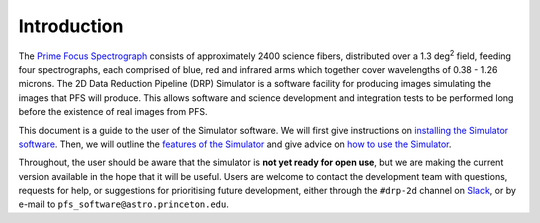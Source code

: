 .. _introduction:

Introduction
============

The `Prime Focus Spectrograph`_ consists of approximately 2400 science fibers,
distributed over a 1.3 deg\ :sup:`2` field,
feeding four spectrographs, each comprised of blue, red and infrared arms
which together cover wavelengths of 0.38 - 1.26 microns.
The 2D Data Reduction Pipeline (DRP) Simulator is a software facility
for producing images simulating the images that PFS will produce.
This allows software and science development and integration tests to be performed
long before the existence of real images from PFS.

.. _Prime Focus Spectrograph: https://pfs.ipmu.jp

This document is a guide to the user of the Simulator software.
We will first give instructions on `installing the Simulator software`_.
Then, we will outline the `features of the Simulator`_
and give advice on `how to use the Simulator`_.

.. _installing the Simulator software: :ref:`installation`
.. _features of the Simulator: :ref:`features`
.. _how to use the Simulator: :ref:`use`

Throughout, the user should be aware that the simulator is **not yet ready for open use**,
but we are making the current version available in the hope that it will be useful.
Users are welcome to contact the development team with questions,
requests for help,
or suggestions for prioritising future development,
either through the ``#drp-2d`` channel on `Slack`_,
or by e-mail to ``pfs_software@astro.princeton.edu``.

.. _Slack: http://sumire-pfs.slack.com
